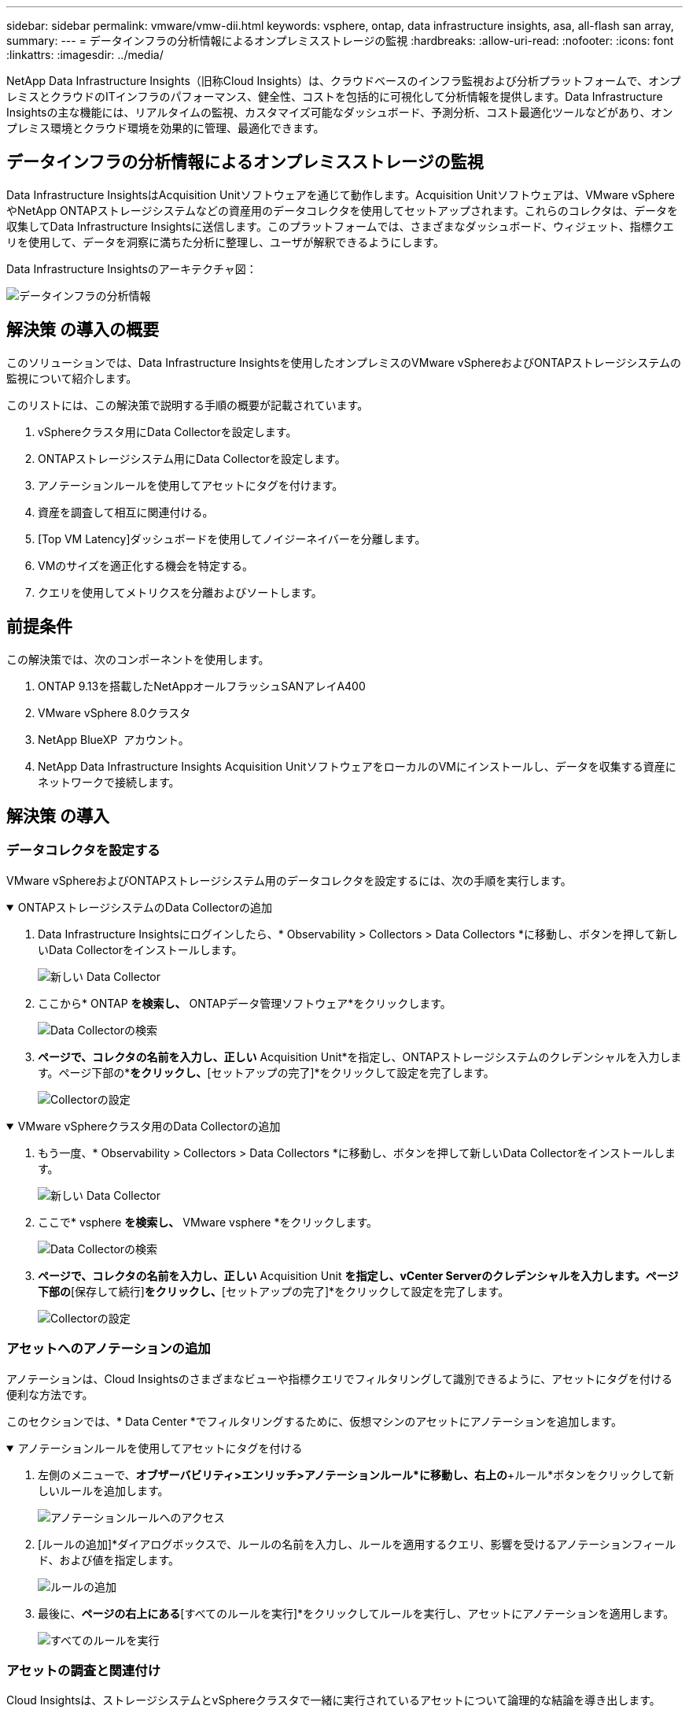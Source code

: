 ---
sidebar: sidebar 
permalink: vmware/vmw-dii.html 
keywords: vsphere, ontap, data infrastructure insights, asa, all-flash san array, 
summary:  
---
= データインフラの分析情報によるオンプレミスストレージの監視
:hardbreaks:
:allow-uri-read: 
:nofooter: 
:icons: font
:linkattrs: 
:imagesdir: ../media/


[role="lead"]
NetApp Data Infrastructure Insights（旧称Cloud Insights）は、クラウドベースのインフラ監視および分析プラットフォームで、オンプレミスとクラウドのITインフラのパフォーマンス、健全性、コストを包括的に可視化して分析情報を提供します。Data Infrastructure Insightsの主な機能には、リアルタイムの監視、カスタマイズ可能なダッシュボード、予測分析、コスト最適化ツールなどがあり、オンプレミス環境とクラウド環境を効果的に管理、最適化できます。



== データインフラの分析情報によるオンプレミスストレージの監視

Data Infrastructure InsightsはAcquisition Unitソフトウェアを通じて動作します。Acquisition Unitソフトウェアは、VMware vSphereやNetApp ONTAPストレージシステムなどの資産用のデータコレクタを使用してセットアップされます。これらのコレクタは、データを収集してData Infrastructure Insightsに送信します。このプラットフォームでは、さまざまなダッシュボード、ウィジェット、指標クエリを使用して、データを洞察に満ちた分析に整理し、ユーザが解釈できるようにします。

Data Infrastructure Insightsのアーキテクチャ図：

image:vmware-dii.png["データインフラの分析情報"]



== 解決策 の導入の概要

このソリューションでは、Data Infrastructure Insightsを使用したオンプレミスのVMware vSphereおよびONTAPストレージシステムの監視について紹介します。

このリストには、この解決策で説明する手順の概要が記載されています。

. vSphereクラスタ用にData Collectorを設定します。
. ONTAPストレージシステム用にData Collectorを設定します。
. アノテーションルールを使用してアセットにタグを付けます。
. 資産を調査して相互に関連付ける。
. [Top VM Latency]ダッシュボードを使用してノイジーネイバーを分離します。
. VMのサイズを適正化する機会を特定する。
. クエリを使用してメトリクスを分離およびソートします。




== 前提条件

この解決策では、次のコンポーネントを使用します。

. ONTAP 9.13を搭載したNetAppオールフラッシュSANアレイA400
. VMware vSphere 8.0クラスタ
. NetApp BlueXP  アカウント。
. NetApp Data Infrastructure Insights Acquisition UnitソフトウェアをローカルのVMにインストールし、データを収集する資産にネットワークで接続します。




== 解決策 の導入



=== データコレクタを設定する

VMware vSphereおよびONTAPストレージシステム用のデータコレクタを設定するには、次の手順を実行します。

.ONTAPストレージシステムのData Collectorの追加
[%collapsible%open]
====
. Data Infrastructure Insightsにログインしたら、* Observability > Collectors > Data Collectors *に移動し、ボタンを押して新しいData Collectorをインストールします。
+
image:vmware-asa-image31.png["新しい Data Collector"]

. ここから* ONTAP *を検索し、* ONTAPデータ管理ソフトウェア*をクリックします。
+
image:vmware-asa-image30.png["Data Collectorの検索"]

. [Configure Collector]*ページで、コレクタの名前を入力し、正しい* Acquisition Unit*を指定し、ONTAPストレージシステムのクレデンシャルを入力します。ページ下部の*[保存して続行]*をクリックし、*[セットアップの完了]*をクリックして設定を完了します。
+
image:vmware-asa-image32.png["Collectorの設定"]



====
.VMware vSphereクラスタ用のData Collectorの追加
[%collapsible%open]
====
. もう一度、* Observability > Collectors > Data Collectors *に移動し、ボタンを押して新しいData Collectorをインストールします。
+
image:vmware-asa-image31.png["新しい Data Collector"]

. ここで* vsphere *を検索し、* VMware vsphere *をクリックします。
+
image:vmware-asa-image33.png["Data Collectorの検索"]

. [Configure Collector]*ページで、コレクタの名前を入力し、正しい* Acquisition Unit *を指定し、vCenter Serverのクレデンシャルを入力します。ページ下部の*[保存して続行]*をクリックし、*[セットアップの完了]*をクリックして設定を完了します。
+
image:vmware-asa-image34.png["Collectorの設定"]



====


=== アセットへのアノテーションの追加

アノテーションは、Cloud Insightsのさまざまなビューや指標クエリでフィルタリングして識別できるように、アセットにタグを付ける便利な方法です。

このセクションでは、* Data Center *でフィルタリングするために、仮想マシンのアセットにアノテーションを追加します。

.アノテーションルールを使用してアセットにタグを付ける
[%collapsible%open]
====
. 左側のメニューで、*オブザーバビリティ>エンリッチ>アノテーションルール*に移動し、右上の*+ルール*ボタンをクリックして新しいルールを追加します。
+
image:vmware-asa-image35.png["アノテーションルールへのアクセス"]

. [ルールの追加]*ダイアログボックスで、ルールの名前を入力し、ルールを適用するクエリ、影響を受けるアノテーションフィールド、および値を指定します。
+
image:vmware-asa-image36.png["ルールの追加"]

. 最後に、[アノテーションルール]*ページの右上にある*[すべてのルールを実行]*をクリックしてルールを実行し、アセットにアノテーションを適用します。
+
image:vmware-asa-image37.png["すべてのルールを実行"]



====


=== アセットの調査と関連付け

Cloud Insightsは、ストレージシステムとvSphereクラスタで一緒に実行されているアセットについて論理的な結論を導き出します。

このセクションでは、ダッシュボードを使用してアセットを関連付ける方法を説明します。

.ストレージパフォーマンスダッシュボードからのアセットの関連付け
[%collapsible%open]
====
. 左側のメニューで、*オブザーバビリティ>探索>すべてのダッシュボード*に移動します。
+
image:vmware-asa-image38.png["すべてのダッシュボードにアクセス"]

. [*+ from Gallery*]ボタンをクリックすると、インポート可能な既製のダッシュボードのリストが表示されます。
+
image:vmware-asa-image39.png["ギャラリーダッシュボード"]

. リストからFlexVolパフォーマンスのダッシュボードを選択し、ページ下部の*[ダッシュボードの追加]*ボタンをクリックします。
+
image:vmware-asa-image40.png["FlexVolパフォーマンスダッシュボード"]

. インポートしたら、ダッシュボードを開きます。ここから、詳細なパフォーマンスデータを含むさまざまなウィジェットを確認できます。単一のストレージシステムを表示するフィルタを追加し、ストレージボリュームを選択して詳細を表示します。
+
image:vmware-asa-image41.png["ストレージボリュームの詳細を表示"]

. このビューから、このストレージボリューム、およびボリュームで実行されている利用率の高い仮想マシンと関連性の高い仮想マシンに関連するさまざまな指標を確認できます。
+
image:vmware-asa-image42.png["関連性の高いVM"]

. 使用率が最も高いVMをクリックすると、そのVMの指標にドリルダウンして潜在的な問題を確認できます。
+
image:vmware-asa-image43.png["VMのパフォーマンス指標"]



====


=== Cloud Insightsを使用してノイジーネイバーを特定する

Cloud Insightsのダッシュボードでは、同じストレージボリューム上で実行されている他のVMに悪影響を及ぼしているピアVMを簡単に分離できます。

.[Top VM Latency]ダッシュボードを使用してノイジーネイバーを分離
[%collapsible%open]
====
. この例では、* Gallery *の「VMware Admin - Where do I have VM Latency？」というダッシュボードにアクセスします。*
+
image:vmware-asa-image44.png["VMレイテンシダッシュボード"]

. 次に、前の手順で作成した* Data Center *アノテーションでフィルタして、アセットのサブセットを表示します。
+
image:vmware-asa-image45.png["データセンターのアノテーション"]

. このダッシュボードは、平均レイテンシの上位10個のVMを表示します。ここで、関心のあるVMをクリックして詳細を確認します。
+
image:vmware-asa-image46.png["上位10個のVM"]

. ワークロードの競合を引き起こしている可能性があるVMが一覧表示され、使用可能になります。これらのVMのパフォーマンス指標にドリルダウンして、潜在的な問題を調査します。
+
image:vmware-asa-image47.png["ワークロードノキヨウコウ"]



====


=== Cloud Insightsで利用率の低いリソースとリソースを表示

VMのリソースを実際のワークロード要件に合わせることで、リソース利用率を最適化し、インフラとクラウドサービスのコストを削減できます。Cloud Insightsのデータはカスタマイズして、利用率の高いVMや利用率の低いVMを簡単に表示できます。

.VMのサイズを適正化する機会を特定
[%collapsible%open]
====
. この例では、* Gallery *にある* VMware Adminという名前のダッシュボードにアクセスします。適切なサイズにする機会はどこにありますか？*
+
image:vmware-asa-image48.png["適切なサイズのダッシュボード"]

. 最初に、クラスタ内のすべてのESXiホストでフィルタリングします。VMの上位と下位をメモリおよびCPU利用率別に表示します。
+
image:vmware-asa-image49.png["適切なサイズのダッシュボード"]

. テーブルを使用するとソートが可能になり、選択したデータの列に基づいて詳細が表示されます。
+
image:vmware-asa-image50.png["メトリックテーブル"]

. 「VMware Admin - Where can I potentially reclaim waste？*」という別のダッシュボードには、電源がオフになっているVMが容量使用量でソートされて表示されます。
+
image:vmware-asa-image51.png["電源オフのVM"]



====


=== クエリを使用してメトリクスを分離およびソートする

Cloud Insightsでキャプチャされるデータの量は非常に包括的です。メトリクスクエリは、大量のデータを便利な方法でソートおよび整理するための強力な方法を提供します。

.ONTAP Essentialsで詳細なVMwareクエリを表示する
[%collapsible%open]
====
. ONTAP Essentials > VMware *に移動して、包括的なVMwareメトリッククエリにアクセスします。
+
image:vmware-asa-image52.png["ONTAP Essential - VMware"]

. このビューでは、上部にデータをフィルタリングおよびグループ化するための複数のオプションが表示されます。データのすべての列はカスタマイズ可能で、追加の列を簡単に追加できます。
+
image:vmware-asa-image53.png["ONTAP Essential - VMware"]



====


== まとめ

この解決策は、NetApp Cloud Insightsの使用を開始する方法と、このオブザーバビリティ解決策が提供する強力な機能を紹介するための入門書として設計されています。製品には何百ものダッシュボードと指標クエリが組み込まれているため、すぐに使用できます。Cloud Insightsのフルバージョンは30日間の試用版として利用でき、基本バージョンはNetAppのお客様は無料で利用できます。



== 追加情報

この解決策 に記載されているテクノロジの詳細については、次の追加情報 を参照してください。

* https://bluexp.netapp.com/cloud-insights["NetApp BlueXP  とデータインフラに関する分析情報のランディングページ"]
* https://docs.netapp.com/us-en/data-infrastructure-insights/index.html/["NetAppデータインフラ分析情報ドキュメント"]

